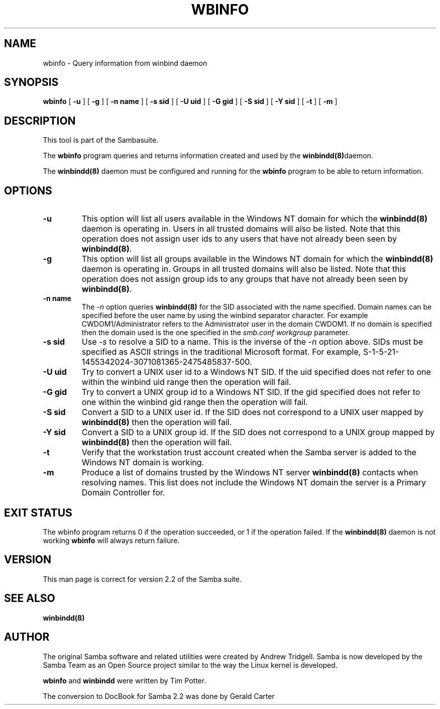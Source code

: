 .\" This manpage has been automatically generated by docbook2man-spec
.\" from a DocBook document.  docbook2man-spec can be found at:
.\" <http://shell.ipoline.com/~elmert/hacks/docbook2X/> 
.\" Please send any bug reports, improvements, comments, patches, 
.\" etc. to Steve Cheng <steve@ggi-project.org>.
.TH "WBINFO" "1" "06 December 2001" "" ""
.SH NAME
wbinfo \- Query information from winbind daemon
.SH SYNOPSIS
.sp
\fBwbinfo\fR [ \fB-u\fR ]  [ \fB-g\fR ]  [ \fB-n name\fR ]  [ \fB-s sid\fR ]  [ \fB-U uid\fR ]  [ \fB-G gid\fR ]  [ \fB-S sid\fR ]  [ \fB-Y sid\fR ]  [ \fB-t\fR ]  [ \fB-m\fR ] 
.SH "DESCRIPTION"
.PP
This tool is part of the  Sambasuite.
.PP
The \fBwbinfo\fR program queries and returns information 
created and used by the \fB winbindd(8)\fRdaemon. 
.PP
The \fBwinbindd(8)\fR daemon must be configured 
and running for the \fBwbinfo\fR program to be able 
to return information.
.SH "OPTIONS"
.TP
\fB-u\fR
This option will list all users available 
in the Windows NT domain for which the \fBwinbindd(8)
\fRdaemon is operating in. Users in all trusted domains 
will also be listed. Note that this operation does not assign 
user ids to any users that have not already been seen by 
\fBwinbindd(8)\fR.
.TP
\fB-g\fR
This option will list all groups available 
in the Windows NT domain for which the \fBwinbindd(8)
\fRdaemon is operating in. Groups in all trusted domains
will also be listed. Note that this operation does not assign 
group ids to any groups that have not already been seen by
\fBwinbindd(8)\fR. 
.TP
\fB-n name\fR
The \fI-n\fR option 
queries \fBwinbindd(8)\fR for the SID 
associated with the name specified. Domain names can be specified 
before the user name by using the winbind separator character. 
For example CWDOM1/Administrator refers to the Administrator
user in the domain CWDOM1. If no domain is specified then the 
domain used is the one specified in the \fIsmb.conf\fR
\fIworkgroup\fR parameter. 
.TP
\fB-s sid\fR
Use \fI-s\fR to resolve
a SID to a name. This is the inverse of the \fI-n
\fRoption above. SIDs must be specified as ASCII strings 
in the traditional Microsoft format. For example,
S-1-5-21-1455342024-3071081365-2475485837-500. 
.TP
\fB-U uid\fR
Try to convert a UNIX user id to a Windows NT 
SID. If the uid specified does not refer to one within
the winbind uid range then the operation will fail. 
.TP
\fB-G gid\fR
Try to convert a UNIX group id to a Windows 
NT SID. If the gid specified does not refer to one within 
the winbind gid range then the operation will fail. 
.TP
\fB-S sid\fR
Convert a SID to a UNIX user id. If the SID 
does not correspond to a UNIX user mapped by \fB winbindd(8)\fR then the operation will fail. 
.TP
\fB-Y sid\fR
Convert a SID to a UNIX group id. If the SID 
does not correspond to a UNIX group mapped by \fB winbindd(8)\fR then the operation will fail. 
.TP
\fB-t\fR
Verify that the workstation trust account 
created when the Samba server is added to the Windows NT
domain is working. 
.TP
\fB-m\fR
Produce a list of domains trusted by the 
Windows NT server \fBwinbindd(8)\fR contacts 
when resolving names. This list does not include the Windows 
NT domain the server is a Primary Domain Controller for.
.SH "EXIT STATUS"
.PP
The wbinfo program returns 0 if the operation 
succeeded, or 1 if the operation failed. If the \fBwinbindd(8)
\fRdaemon is not working \fBwbinfo\fR will always return 
failure. 
.SH "VERSION"
.PP
This man page is correct for version 2.2 of 
the Samba suite.
.SH "SEE ALSO"
.PP
\fBwinbindd(8)\fR

.SH "AUTHOR"
.PP
The original Samba software and related utilities 
were created by Andrew Tridgell. Samba is now developed
by the Samba Team as an Open Source project similar 
to the way the Linux kernel is developed.
.PP
\fBwbinfo\fR and \fBwinbindd\fR
were written by Tim Potter.
.PP
The conversion to DocBook for Samba 2.2 was done 
by Gerald Carter
